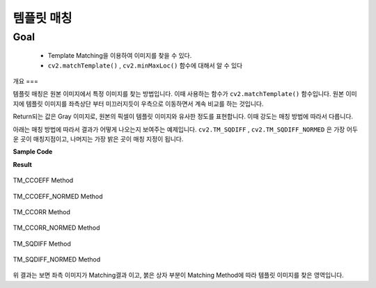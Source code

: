 .. imageTemplateMatch

========
템플릿 매칭
========

Goal
====

    * Template Matching을 이용하여 이미지를 찾을 수 있다.
    * ``cv2.matchTemplate()`` , ``cv2.minMaxLoc()`` 함수에 대해서 알 수 있다

개요
===

템플릿 매칭은 원본 이미지에서 특정 이미지를 찾는 방법입니다. 이때 사용하는 함수가 ``cv2.matchTemplate()`` 함수입니다.
원본 이미지에 템플릿 이미지를 좌측상단 부터 미끄러지듯이 우측으로 이동하면서 계속 비교를 하는 것입니다.

Return되는 값은 Gray 이미지로, 원본의 픽셀이 템플릿 이미지와 유사한 정도를 표현합니다.
이때 강도는 매칭 방법에 따라서 다릅니다.

아래는 매칭 방법에 따라서 결과가 어떻게 나오는지 보여주는 예제입니다.
``cv2.TM_SQDIFF`` , ``cv2.TM_SQDIFF_NORMED`` 은 가장 어두운 곳이 매칭지점이고, 나머지는 가장 밝은 곳이 매칭 지정이 됩니다.

**Sample Code**

.. code-block:: python
    :linenos:

   #-*-coding:utf-8-*-

    import cv2
    import numpy as np
    from matplotlib import pyplot as plt

    img = cv2.imread('images/capture 0.png',0)
    img2 = img.copy()
    template = cv2.imread('images/cap_template.png',0)

    # template 이미지의 가로/세로
    w,h = template.shape[::-1]

    # Template Match Method
    methods = ['cv2.TM_CCOEFF','cv2.TM_CCOEFF_NORMED','cv2.TM_CCORR','cv2.TM_CCORR_NORMED','cv2.TM_SQDIFF','cv2.TM_SQDIFF_NORMED']

    for meth in methods:
        img = img2.copy()
        method = eval(meth)

        res = cv2.matchTemplate(img,template,method)
        min_val,max_val,min_loc, max_loc = cv3.minMaxLoc(res)

        if method in [cv2.TM_SQDIFF, cv2.TM_SQDIFF_NORMED]:
            top_left = min_loc
        else:
            top_left = max_loc

        bottom_right = (top_left[0]+w,top_left[1]+h)
        cv2.rectangle(img,top_left,bottom_right,255,5)

        plt.subplot(121),plt.title(meth),plt.imshow(res,cmap='gray'),plt.yticks([]),plt.xticks([])
        plt.subplot(122),plt.imshow(img,cmap='gray')
        plt.show()

**Result**

.. figure:: ../../_static/24.imageTemplateMatch/result01.jpg
    :align: center

    TM_CCOEFF Method

.. figure:: ../../_static/24.imageTemplateMatch/result02.jpg
    :align: center

    TM_CCOEFF_NORMED Method

.. figure:: ../../_static/24.imageTemplateMatch/result03.jpg
    :align: center

    TM_CCORR Method

.. figure:: ../../_static/24.imageTemplateMatch/result04.jpg
    :align: center

    TM_CCORR_NORMED Method

.. figure:: ../../_static/24.imageTemplateMatch/result05.jpg
    :align: center

    TM_SQDIFF Method

.. figure:: ../../_static/24.imageTemplateMatch/result06.jpg
    :align: center

    TM_SQDIFF_NORMED Method

위 결과는 보면 좌측 이미지가 Matching결과 이고, 붉은 상자 부분이 Matching Method에 따라 템플릿 이미지를 찾은 영역입니다.



